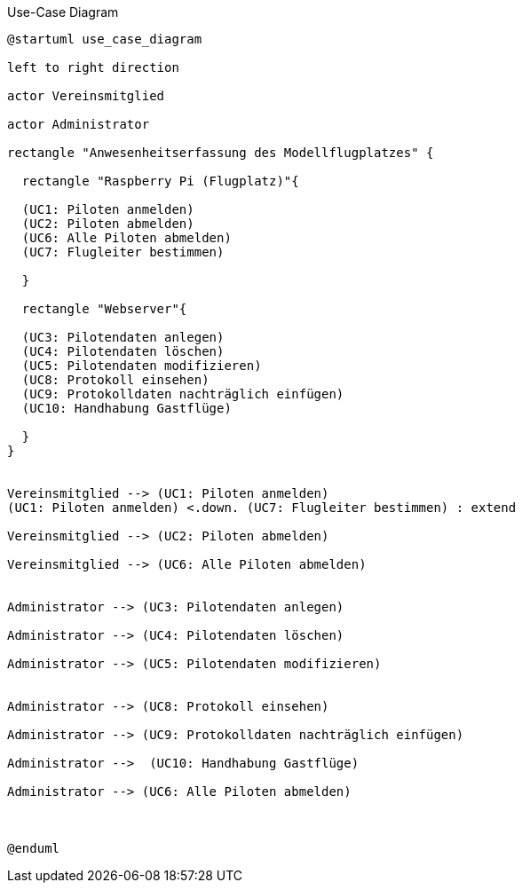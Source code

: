 .Use-Case Diagram 
[#use_case_diagram] 
[plantuml, "{diagramsdir}/use_case_diagram", svg]


....

@startuml use_case_diagram

left to right direction

actor Vereinsmitglied

actor Administrator

rectangle "Anwesenheitserfassung des Modellflugplatzes" {
  
  rectangle "Raspberry Pi (Flugplatz)"{

  (UC1: Piloten anmelden)
  (UC2: Piloten abmelden)
  (UC6: Alle Piloten abmelden)
  (UC7: Flugleiter bestimmen)

  }
  
  rectangle "Webserver"{

  (UC3: Pilotendaten anlegen)
  (UC4: Pilotendaten löschen)
  (UC5: Pilotendaten modifizieren)
  (UC8: Protokoll einsehen)
  (UC9: Protokolldaten nachträglich einfügen)
  (UC10: Handhabung Gastflüge)
  
  }
}


Vereinsmitglied --> (UC1: Piloten anmelden)
(UC1: Piloten anmelden) <.down. (UC7: Flugleiter bestimmen) : extend

Vereinsmitglied --> (UC2: Piloten abmelden)

Vereinsmitglied --> (UC6: Alle Piloten abmelden)


Administrator --> (UC3: Pilotendaten anlegen) 

Administrator --> (UC4: Pilotendaten löschen) 

Administrator --> (UC5: Pilotendaten modifizieren) 


Administrator --> (UC8: Protokoll einsehen) 

Administrator --> (UC9: Protokolldaten nachträglich einfügen) 

Administrator -->  (UC10: Handhabung Gastflüge)

Administrator --> (UC6: Alle Piloten abmelden)



@enduml
....
